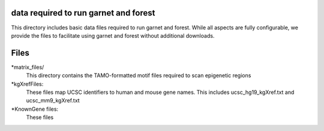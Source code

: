 ===============================
data required to run garnet and forest
===============================

This directory includes basic data files required to run garnet and
forest. While all aspects are fully configurable, we provide the files
to facilitate using garnet and forest without additional downloads.

           
==================================================================
Files
==================================================================
*matrix_files/
   This directory contains the TAMO-formatted motif files required to
   scan epigenetic regions
*kgXrefFiles:
  These files map UCSC identifiers to human and mouse gene names.
  This includes ucsc_hg19_kgXref.txt and ucsc_mm9_kgXref.txt
*KnownGene files:
  These files
